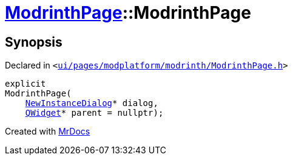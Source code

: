 [#ModrinthPage-2constructor]
= xref:ModrinthPage.adoc[ModrinthPage]::ModrinthPage
:relfileprefix: ../
:mrdocs:


== Synopsis

Declared in `&lt;https://github.com/PrismLauncher/PrismLauncher/blob/develop/launcher/ui/pages/modplatform/modrinth/ModrinthPage.h#L62[ui&sol;pages&sol;modplatform&sol;modrinth&sol;ModrinthPage&period;h]&gt;`

[source,cpp,subs="verbatim,replacements,macros,-callouts"]
----
explicit
ModrinthPage(
    xref:NewInstanceDialog.adoc[NewInstanceDialog]* dialog,
    xref:QWidget.adoc[QWidget]* parent = nullptr);
----



[.small]#Created with https://www.mrdocs.com[MrDocs]#
